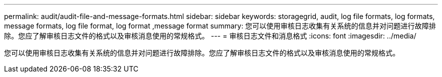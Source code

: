 ---
permalink: audit/audit-file-and-message-formats.html 
sidebar: sidebar 
keywords: storagegrid, audit, log file formats, log formats, message formats, log file format, log format ,message format 
summary: 您可以使用审核日志收集有关系统的信息并对问题进行故障排除。您应了解审核日志文件的格式以及审核消息使用的常规格式。 
---
= 审核日志文件和消息格式
:icons: font
:imagesdir: ../media/


[role="lead"]
您可以使用审核日志收集有关系统的信息并对问题进行故障排除。您应了解审核日志文件的格式以及审核消息使用的常规格式。
